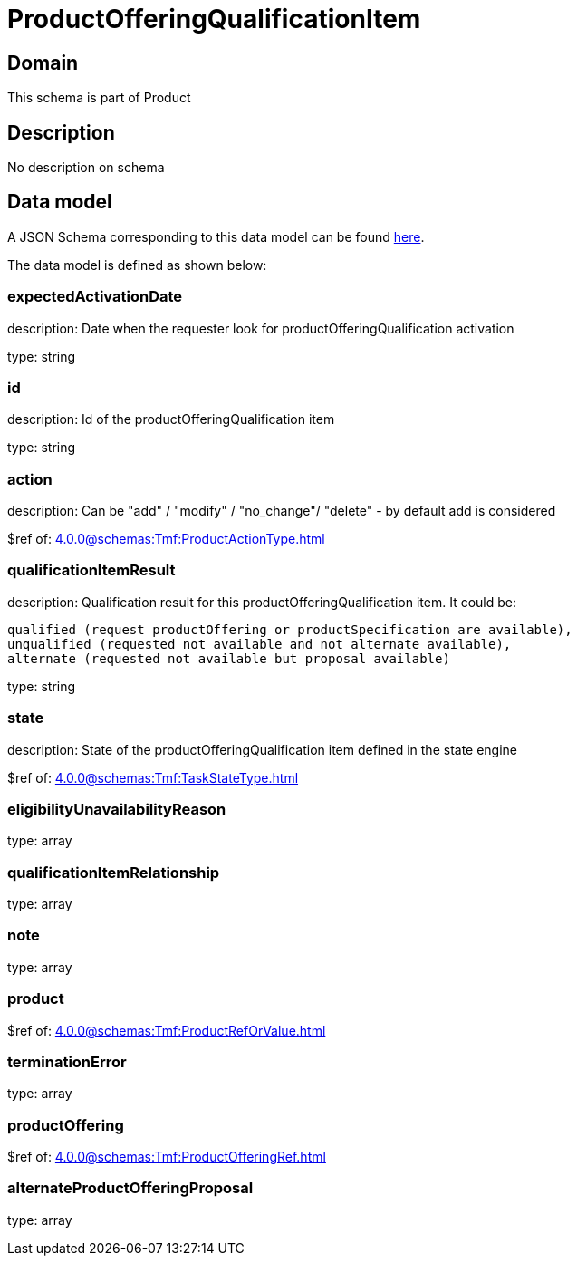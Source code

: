 = ProductOfferingQualificationItem

[#domain]
== Domain

This schema is part of Product

[#description]
== Description

No description on schema


[#data_model]
== Data model

A JSON Schema corresponding to this data model can be found https://tmforum.org[here].

The data model is defined as shown below:


=== expectedActivationDate
description: Date when the requester look for productOfferingQualification activation

type: string


=== id
description: Id of the productOfferingQualification item

type: string


=== action
description: Can be &quot;add&quot; / &quot;modify&quot; / &quot;no_change&quot;/ &quot;delete&quot; - by default add is considered

$ref of: xref:4.0.0@schemas:Tmf:ProductActionType.adoc[]


=== qualificationItemResult
description: Qualification result for this productOfferingQualification item. It could be:

 qualified (request productOffering or productSpecification are available), 
 unqualified (requested not available and not alternate available),
 alternate (requested not available but proposal available)


type: string


=== state
description: State of the productOfferingQualification item defined in the state engine

$ref of: xref:4.0.0@schemas:Tmf:TaskStateType.adoc[]


=== eligibilityUnavailabilityReason
type: array


=== qualificationItemRelationship
type: array


=== note
type: array


=== product
$ref of: xref:4.0.0@schemas:Tmf:ProductRefOrValue.adoc[]


=== terminationError
type: array


=== productOffering
$ref of: xref:4.0.0@schemas:Tmf:ProductOfferingRef.adoc[]


=== alternateProductOfferingProposal
type: array

